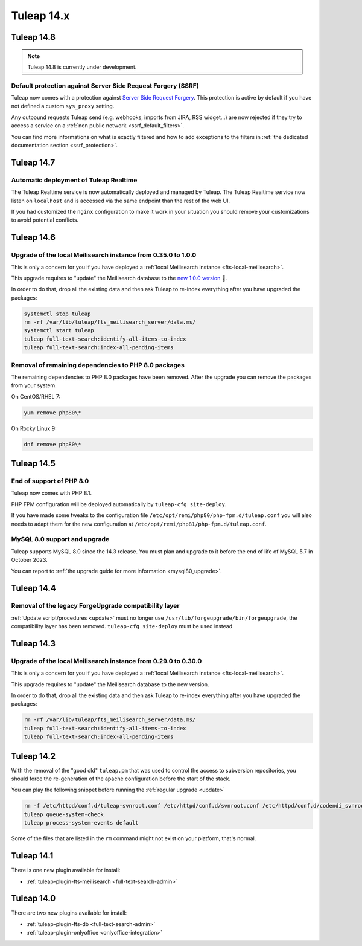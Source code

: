 Tuleap 14.x
###########

Tuleap 14.8
===========

.. NOTE::

  Tuleap 14.8 is currently under development.


Default protection against Server Side Request Forgery (SSRF)
-------------------------------------------------------------

Tuleap now comes with a protection against `Server Side Request Forgery <https://owasp.org/www-community/attacks/Server_Side_Request_Forgery>`_.
This protection is active by default if you have not defined a custom ``sys_proxy`` setting.

Any outbound requests Tuleap send (e.g. webhooks, imports from JIRA, RSS widget…) are now rejected if they try to access
a service on a :ref:`non public network <ssrf_default_filters>`.

You can find more informations on what is exactly filtered and how to add exceptions to the filters in :ref:`the dedicated documentation section <ssrf_protection>`.

Tuleap 14.7
===========

Automatic deployment of Tuleap Realtime
---------------------------------------

The Tuleap Realtime service is now automatically deployed and managed by Tuleap.
The Tuleap Realtime service now listen on ``localhost`` and is accessed via the same
endpoint than the rest of the web UI.

If you had customized the ``nginx`` configuration to make it work in your situation you should remove
your customizations to avoid potential conflicts.

Tuleap 14.6
===========

Upgrade of the local Meilisearch instance from 0.35.0 to 1.0.0
---------------------------------------------------------------

This is only a concern for you if you have deployed a :ref:`local Meilisearch instance <fts-local-meilisearch>`.

This upgrade requires to "update" the Meilisearch database to the `new 1.0.0 version <https://blog.meilisearch.com/v1-enterprise-ready-stable/>`_ 🎉.

In order to do that, drop all the existing data and then ask Tuleap to re-index everything after you have upgraded the packages:

.. sourcecode:: shell

    systemctl stop tuleap
    rm -rf /var/lib/tuleap/fts_meilisearch_server/data.ms/
    systemctl start tuleap
    tuleap full-text-search:identify-all-items-to-index
    tuleap full-text-search:index-all-pending-items


Removal of remaining dependencies to PHP 8.0 packages
-----------------------------------------------------

The remaining dependencies to PHP 8.0 packages have been removed.
After the upgrade you can remove the packages from your system.

On CentOS/RHEL 7:

.. sourcecode:: shell

    yum remove php80\*

On Rocky Linux 9:

.. sourcecode:: shell

    dnf remove php80\*

Tuleap 14.5
===========

End of support of PHP 8.0
-------------------------

Tuleap now comes with PHP 8.1.

PHP FPM configuration will be deployed automatically by ``tuleap-cfg site-deploy``.

If you have made some tweaks to the configuration file
``/etc/opt/remi/php80/php-fpm.d/tuleap.conf`` you will also needs
to adapt them for the new configuration at ``/etc/opt/remi/php81/php-fpm.d/tuleap.conf``.

MySQL 8.0 support and upgrade
-----------------------------

Tuleap supports MySQL 8.0 since the 14.3 release.
You must plan and upgrade to it before the end of life of MySQL 5.7 in October 2023.

You can report to :ref:`the upgrade guide for more information <mysql80_upgrade>`.


Tuleap 14.4
===========

Removal of the legacy ForgeUpgrade compatibility layer
------------------------------------------------------

:ref:`Update script/procedures <update>` must no longer use ``/usr/lib/forgeupgrade/bin/forgeupgrade``,
the compatibility layer has been removed. ``tuleap-cfg site-deploy`` must be used instead.

Tuleap 14.3
===========

Upgrade of the local Meilisearch instance from 0.29.0 to 0.30.0
---------------------------------------------------------------

This is only a concern for you if you have deployed a :ref:`local Meilisearch instance <fts-local-meilisearch>`.

This upgrade requires to "update" the Meilisearch database to the new version.

In order to do that, drop all the existing data and then ask Tuleap to re-index everything after you have upgraded the packages:

.. sourcecode:: shell

    rm -rf /var/lib/tuleap/fts_meilisearch_server/data.ms/
    tuleap full-text-search:identify-all-items-to-index
    tuleap full-text-search:index-all-pending-items

Tuleap 14.2
===========

With the removal of the "good old" ``tuleap.pm`` that was used to control the access to subversion repositories, 
you should force the re-generation of the apache configuration before the start of the stack.

You can play the following snippet before running the :ref:`regular upgrade <update>`

.. sourcecode:: shell

    rm -f /etc/httpd/conf.d/tuleap-svnroot.conf /etc/httpd/conf.d/svnroot.conf /etc/httpd/conf.d/codendi_svnroot.conf
    tuleap queue-system-check
    tuleap process-system-events default

Some of the files that are listed in the ``rm`` command might not exist on your platform, that's normal.

Tuleap 14.1
===========

There is one new plugin available for install:

- :ref:`tuleap-plugin-fts-meilisearch <full-text-search-admin>`

Tuleap 14.0
===========

There are two new plugins available for install:

- :ref:`tuleap-plugin-fts-db <full-text-search-admin>`
- :ref:`tuleap-plugin-onlyoffice <onlyoffice-integration>`
